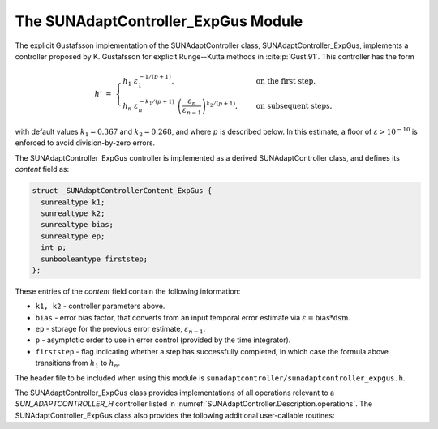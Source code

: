 ..
   Programmer(s): Daniel R. Reynolds @ SMU
   ----------------------------------------------------------------
   SUNDIALS Copyright Start
   Copyright (c) 2002-2023, Lawrence Livermore National Security
   and Southern Methodist University.
   All rights reserved.

   See the top-level LICENSE and NOTICE files for details.

   SPDX-License-Identifier: BSD-3-Clause
   SUNDIALS Copyright End
   ----------------------------------------------------------------

.. _SUNAdaptController.ExpGus:

The SUNAdaptController_ExpGus Module
======================================

The explicit Gustafsson implementation of the SUNAdaptController class,
SUNAdaptController_ExpGus, implements a controller proposed by K. Gustafsson for
explicit Runge--Kutta methods in :cite:p:`Gust:91`.  This controller has the
form

.. math::
   h' \;=\; \begin{cases}
      h_1\; \varepsilon_1^{-1/(p+1)}, &\quad\text{on the first step}, \\
      h_n\; \varepsilon_n^{-k_1/(p+1)}\;
        \left(\dfrac{\varepsilon_n}{\varepsilon_{n-1}}\right)^{k_2/(p+1)}, &
      \quad\text{on subsequent steps},
   \end{cases}

with default values :math:`k_1=0.367` and :math:`k_2=0.268`, and where :math:`p` is
described below. In this estimate, a floor of :math:`\varepsilon > 10^{-10}`
is enforced to avoid division-by-zero errors.

The SUNAdaptController_ExpGus controller is implemented as a derived SUNAdaptController class,
and defines its *content* field as:

.. code-block:: c

   struct _SUNAdaptControllerContent_ExpGus {
     sunrealtype k1;
     sunrealtype k2;
     sunrealtype bias;
     sunrealtype ep;
     int p;
     sunbooleantype firststep;
   };

These entries of the *content* field contain the following information:

* ``k1, k2`` - controller parameters above.

* ``bias`` - error bias factor, that converts from an input temporal error
  estimate via :math:`\varepsilon = \text{bias}*\text{dsm}`.

* ``ep`` - storage for the previous error estimate, :math:`\varepsilon_{n-1}`.

* ``p`` - asymptotic order to use in error control (provided by the time integrator).

* ``firststep`` - flag indicating whether a step has successfully completed, in which
  case the formula above transitions from :math:`h_1` to :math:`h_n`.

The header file to be included when using this module is
``sunadaptcontroller/sunadaptcontroller_expgus.h``.


The SUNAdaptController_ExpGus class provides implementations of all operations
relevant to a `SUN_ADAPTCONTROLLER_H` controller listed in
:numref:`SUNAdaptController.Description.operations`. The
SUNAdaptController_ExpGus class also provides the following additional user-callable
routines:


.. c:function:: SUNAdaptController SUNAdaptController_ExpGus(SUNContext sunctx)

   This constructor function creates and allocates memory for a SUNAdaptController_ExpGus
   object, and inserts its default parameters.

   :param sunctx: the current :c:type:`SUNContext` object.
   :return: if successful, a usable :c:type:`SUNAdaptController` object; otherwise it will return ``NULL``.

   Usage:

   .. code-block:: c

      SUNAdaptController C = SUNAdaptController_ExpGus(sunctx);

.. c:function:: int SUNAdaptController_SetParams_ExpGus(SUNAdaptController C, sunrealtype k1, sunrealtype k2)

   :param C: the SUNAdaptController_ExpGus object.
   :param k1: parameter used within the controller time step estimate (only stored if non-negative).
   :param k2: parameter used within the controller time step estimate (only stored if non-negative).
   :return: error code indication success or failure (see :numref:`SUNAdaptController.Description.errorCodes`).

   Usage:

   .. code-block:: c

      retval = SUNAdaptController_SetParams_ExpGus(C, 0.4, 0.25);

